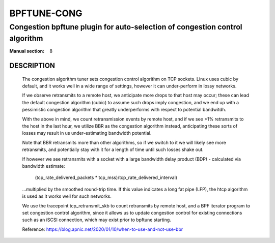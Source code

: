 ================
BPFTUNE-CONG
================
-------------------------------------------------------------------------------
Congestion bpftune plugin for auto-selection of congestion control algorithm
-------------------------------------------------------------------------------

:Manual section: 8


DESCRIPTION
===========
        The congestion algorithm tuner sets congestion control algorithm on
        TCP sockets.  Linux uses cubic by default, and it works well in a wide
        range of settings, however it can under-perform in lossy networks.

        If we observe retransmits to a remote host, we anticipate more drops
        to that host may occur; these can lead the default congestion algorithm
        (cubic) to assume such drops imply congestion, and we end up with a
        pessimistic congestion algorithm that greatly underperforms with respect
        to potential bandwitdh.

        With the above in mind, we count retransmission events by remote host,
        and if we see >1% retransmits to the host in the last hour, we utilize
        BBR as the congestion algorithm instead, anticipating these sorts of
        losses may result in us under-estimating bandwidth potential.

        Note that BBR retransmits more than other algorithms, so if we switch
        to it we will likely see more retransmits, and potentially stay with
        it for a length of time until such losses shake out.

        If however we see retransmits with a socket with a large bandwidth
        delay product (BDP) - calculated via bandwidth estimate:

            (tcp_rate_delivered_packets * tcp_mss)/tcp_rate_delivered_interval)

        ...multiplied by the smoothed round-trip time.  If this value
        indicates a long fat pipe (LFP), the htcp algorithm is used as
        it works well for such networks.

        We use the tracepoint tcp_retransmit_skb to count retransmits by
        remote host, and a BPF iterator program to set congestion control
        algorithm, since it allows us to update congestion control for
        existing connections such as an iSCSI connection, which may exist
        prior to bpftune starting.

        Reference: https://blog.apnic.net/2020/01/10/when-to-use-and-not-use-bbr

